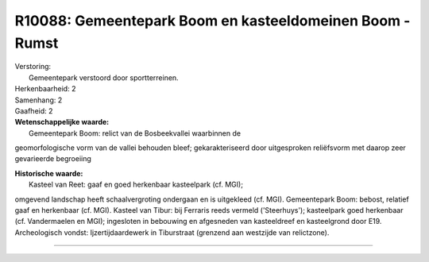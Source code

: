 R10088: Gemeentepark Boom en kasteeldomeinen Boom - Rumst
=========================================================

| Verstoring:
|  Gemeentepark verstoord door sportterreinen.

| Herkenbaarheid: 2

| Samenhang: 2

| Gaafheid: 2

| **Wetenschappelijke waarde:**
|  Gemeentepark Boom: relict van de Bosbeekvallei waarbinnen de
geomorfologische vorm van de vallei behouden bleef; gekarakteriseerd
door uitgesproken reliëfsvorm met daarop zeer gevarieerde begroeiing

| **Historische waarde:**
|  Kasteel van Reet: gaaf en goed herkenbaar kasteelpark (cf. MGI);
omgevend landschap heeft schaalvergroting ondergaan en is uitgekleed
(cf. MGI). Gemeentepark Boom: bebost, relatief gaaf en herkenbaar (cf.
MGI). Kasteel van Tibur: bij Ferraris reeds vermeld ('Steerhuys');
kasteelpark goed herkenbaar (cf. Vandermaelen en MGI); ingesloten in
bebouwing en afgesneden van kasteeldreef en kasteelgrond door E19.
Archeologisch vondst: Ijzertijdaardewerk in Tiburstraat (grenzend aan
westzijde van relictzone).

--------------

